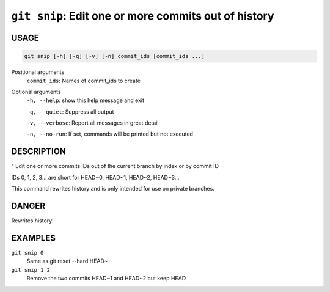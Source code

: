 ``git snip``: Edit one or more commits out of history
-----------------------------------------------------

USAGE
=====

.. code-block:: bash

    git snip [-h] [-q] [-v] [-n] commit_ids [commit_ids ...]

Positional arguments
  ``commit_ids``: Names of commit_ids to create

Optional arguments
  ``-h, --help``: show this help message and exit

  ``-q, --quiet``: Suppress all output

  ``-v, --verbose``: Report all messages in great detail

  ``-n, --no-run``: If set, commands will be printed but not executed

DESCRIPTION
===========

"
Edit one or more commits IDs out of the current branch by index
or by commit ID

IDs 0, 1, 2, 3... are short for HEAD~0, HEAD~1, HEAD~2, HEAD~3...

This command rewrites history and is only intended for use on private
branches.

DANGER
======

Rewrites history!

EXAMPLES
========

``git snip 0``
    Same as git reset --hard HEAD~

``git snip 1 2``
    Remove the two commits HEAD~1 and HEAD~2 but keep HEAD
